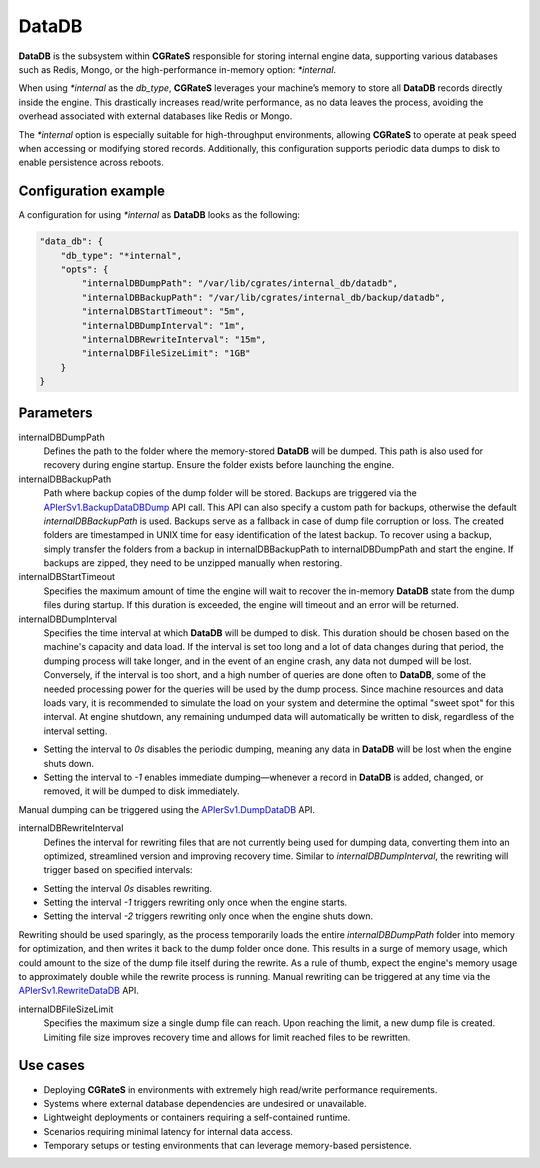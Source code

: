 .. _datadb:

DataDB
======

**DataDB** is the subsystem within **CGRateS** responsible for storing internal engine data, supporting various databases such as Redis, Mongo, or the high-performance in-memory option: `*internal`.

When using `*internal` as the `db_type`, **CGRateS** leverages your machine’s memory to store all **DataDB** records directly inside the engine. This drastically increases read/write performance, as no data leaves the process, avoiding the overhead associated with external databases like Redis or Mongo.

The `*internal` option is especially suitable for high-throughput environments, allowing **CGRateS** to operate at peak speed when accessing or modifying stored records. Additionally, this configuration supports periodic data dumps to disk to enable persistence across reboots.

Configuration example
---------------------

A configuration for using `*internal` as **DataDB** looks as the following:

.. code-block:: json

    "data_db": {
        "db_type": "*internal",
        "opts": {
            "internalDBDumpPath": "/var/lib/cgrates/internal_db/datadb",
            "internalDBBackupPath": "/var/lib/cgrates/internal_db/backup/datadb",
            "internalDBStartTimeout": "5m",
            "internalDBDumpInterval": "1m",
            "internalDBRewriteInterval": "15m",
            "internalDBFileSizeLimit": "1GB"
        }
    }

Parameters
----------

\internalDBDumpPath
    Defines the path to the folder where the memory-stored **DataDB** will be dumped. This path is also used for recovery during engine startup. Ensure the folder exists before launching the engine.

\internalDBBackupPath
    Path where backup copies of the dump folder will be stored. Backups are triggered via the `APIerSv1.BackupDataDBDump <https://pkg.go.dev/github.com/cgrates/cgrates@master/engine#InternalDB.BackupDataDB>`_ API call. This API can also specify a custom path for backups, otherwise the default `internalDBBackupPath` is used. Backups serve as a fallback in case of dump file corruption or loss. The created folders are timestamped in UNIX time for easy identification of the latest backup. To recover using a backup, simply transfer the folders from a backup in internalDBBackupPath to internalDBDumpPath and start the engine. If backups are zipped, they need to be unzipped manually when restoring.

\internalDBStartTimeout
    Specifies the maximum amount of time the engine will wait to recover the in-memory **DataDB** state from the dump files during startup. If this duration is exceeded, the engine will timeout and an error will be returned.

\internalDBDumpInterval
    Specifies the time interval at which **DataDB** will be dumped to disk. This duration should be chosen based on the machine's capacity and data load. If the interval is set too long and a lot of data changes during that period, the dumping process will take longer, and in the event of an engine crash, any data not dumped will be lost. Conversely, if the interval is too short, and a high number of queries are done often to **DataDB**, some of the needed processing power for the queries will be used by the dump process. Since machine resources and data loads vary, it is recommended to simulate the load on your system and determine the optimal "sweet spot" for this interval. At engine shutdown, any remaining undumped data will automatically be written to disk, regardless of the interval setting.

- Setting the interval to `0s` disables the periodic dumping, meaning any data in **DataDB** will be lost when the engine shuts down.
- Setting the interval to `-1` enables immediate dumping—whenever a record in **DataDB** is added, changed, or removed, it will be dumped to disk immediately.
Manual dumping can be triggered using the `APIerSv1.DumpDataDB <https://pkg.go.dev/github.com/cgrates/cgrates@master/engine#InternalDB.DumpDataDB>`_ API.

\internalDBRewriteInterval
    Defines the interval for rewriting files that are not currently being used for dumping data, converting them into an optimized, streamlined version and improving recovery time. Similar to `internalDBDumpInterval`, the rewriting will trigger based on specified intervals:

- Setting the interval `0s` disables rewriting.
- Setting the interval `-1` triggers rewriting only once when the engine starts.
- Setting the interval `-2` triggers rewriting only once when the engine shuts down.

Rewriting should be used sparingly, as the process temporarily loads the entire `internalDBDumpPath` folder into memory for optimization, and then writes it back to the dump folder once done. This results in a surge of memory usage, which could amount to the size of the dump file itself during the rewrite. As a rule of thumb, expect the engine's memory usage to approximately double while the rewrite process is running. Manual rewriting can be triggered at any time via the `APIerSv1.RewriteDataDB <https://pkg.go.dev/github.com/cgrates/cgrates@master/engine#InternalDB.RewriteDataDB>`_ API.

\internalDBFileSizeLimit
    Specifies the maximum size a single dump file can reach. Upon reaching the limit, a new dump file is created. Limiting file size improves recovery time and allows for limit reached files to be rewritten.

Use cases
---------

* Deploying **CGRateS** in environments with extremely high read/write performance requirements.
* Systems where external database dependencies are undesired or unavailable.
* Lightweight deployments or containers requiring a self-contained runtime.
* Scenarios requiring minimal latency for internal data access.
* Temporary setups or testing environments that can leverage memory-based persistence.
